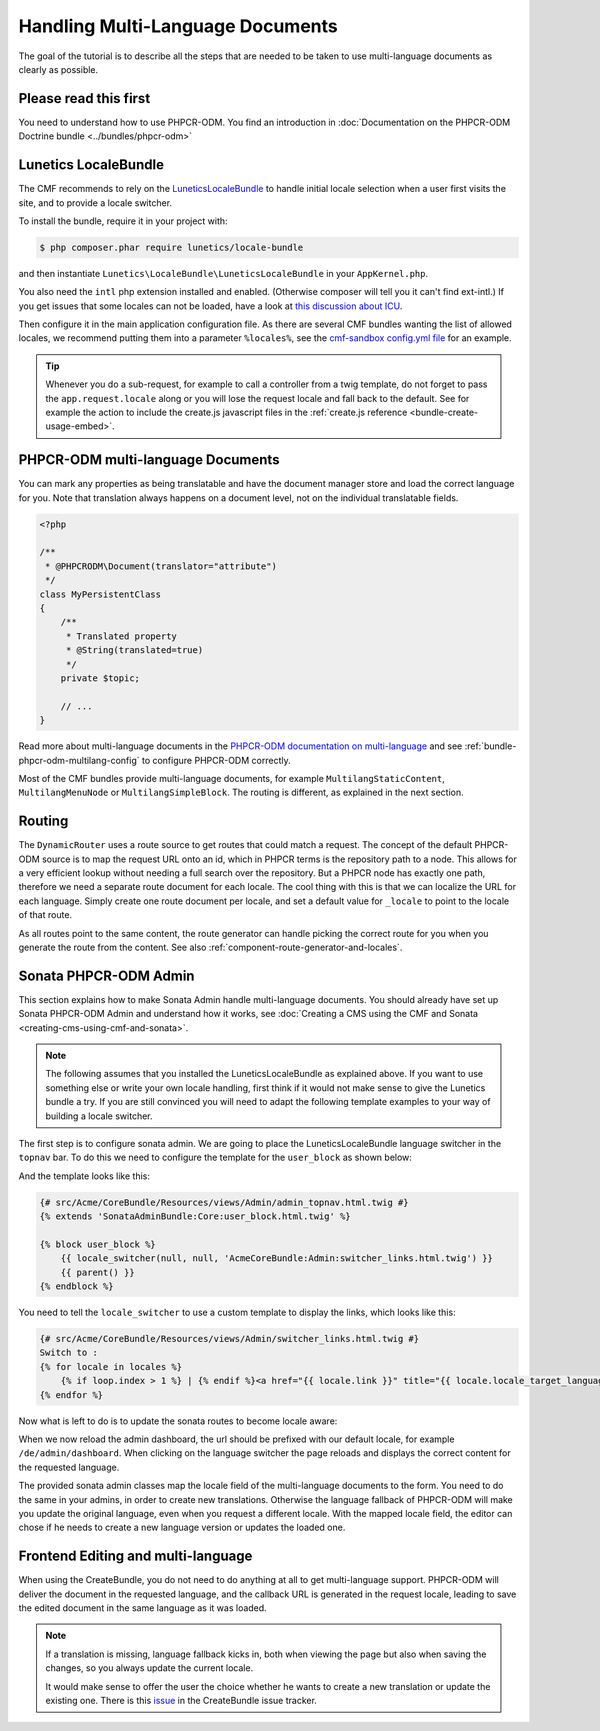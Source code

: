 Handling Multi-Language Documents
=================================

The goal of the tutorial is to describe all the steps that are needed to be
taken to use multi-language documents as clearly as possible.

Please read this first
----------------------

You need to understand how to use PHPCR-ODM. You find an introduction in
:doc:`Documentation on the PHPCR-ODM Doctrine bundle <../bundles/phpcr-odm>`

Lunetics LocaleBundle
---------------------

The CMF recommends to rely on the `LuneticsLocaleBundle`_
to handle initial locale selection when a user first visits the site,
and to provide a locale switcher.

To install the bundle, require it in your project with:

.. code-block:: bash

    $ php composer.phar require lunetics/locale-bundle

and then instantiate ``Lunetics\LocaleBundle\LuneticsLocaleBundle`` in your
``AppKernel.php``.

You also need the ``intl`` php extension installed and enabled. (Otherwise
composer will tell you it can't find ext-intl.) If you get issues that some
locales can not be loaded, have a look at `this discussion about ICU`_.

Then configure it in the main application configuration file. As there are
several CMF bundles wanting the list of allowed locales, we recommend putting
them into a parameter ``%locales%``, see the `cmf-sandbox config.yml file`_
for an example.

.. tip::

    Whenever you do a sub-request, for example to call a controller from a twig
    template, do not forget to pass the ``app.request.locale`` along or you will
    lose the request locale and fall back to the default.
    See for example the action to include the create.js javascript files in the
    :ref:`create.js reference <bundle-create-usage-embed>`.

PHPCR-ODM multi-language Documents
----------------------------------

You can mark any properties as being translatable and have the document
manager store and load the correct language for you. Note that translation
always happens on a document level, not on the individual translatable fields.

.. code-block:: php

    <?php

    /**
     * @PHPCRODM\Document(translator="attribute")
     */
    class MyPersistentClass
    {
        /**
         * Translated property
         * @String(translated=true)
         */
        private $topic;

        // ...
    }

Read more about multi-language documents in the
`PHPCR-ODM documentation on multi-language`_ and see
:ref:`bundle-phpcr-odm-multilang-config` to configure PHPCR-ODM correctly.

Most of the CMF bundles provide multi-language documents, for example
``MultilangStaticContent``, ``MultilangMenuNode`` or ``MultilangSimpleBlock``.
The routing is different, as explained in the next section.

Routing
-------

The ``DynamicRouter`` uses a route source to get routes that could match a
request. The concept of the default PHPCR-ODM source is to map the request URL
onto an id, which in PHPCR terms is the repository path to a node. This allows
for a very efficient lookup without needing a full search over the repository.
But a PHPCR node has exactly one path, therefore we need a separate route
document for each locale. The cool thing with this is that we can localize
the URL for each language. Simply create one route document per locale,
and set a default value for ``_locale`` to point to the locale of that route.

As all routes point to the same content, the route generator can handle
picking the correct route for you when you generate the route from the
content.  See also :ref:`component-route-generator-and-locales`.

Sonata PHPCR-ODM Admin
----------------------

This section explains how to make Sonata Admin handle multi-language
documents. You should already have set up Sonata PHPCR-ODM Admin and
understand how it works, see
:doc:`Creating a CMS using the CMF and Sonata <creating-cms-using-cmf-and-sonata>`.

.. note::

    The following assumes that you installed the LuneticsLocaleBundle as
    explained above. If you want to use something else or write your own
    locale handling, first think if it would not make sense to give the
    Lunetics bundle a try. If you are still convinced you will need to adapt
    the following template examples to your way of building a locale switcher.

The first step is to configure sonata admin. We are going to place the
LuneticsLocaleBundle language switcher in the ``topnav`` bar.  To do this we
need to configure the template for the ``user_block`` as shown below:

.. configuration-block::

    .. code-block:: yaml

        # app/config/config.yml
        sonata_admin:
            # ...
            templates:
                    user_block: AcmeCoreBundle:Admin:admin_topnav.html.twig

And the template looks like this:

.. code-block:: jinja

    {# src/Acme/CoreBundle/Resources/views/Admin/admin_topnav.html.twig #}
    {% extends 'SonataAdminBundle:Core:user_block.html.twig' %}

    {% block user_block %}
        {{ locale_switcher(null, null, 'AcmeCoreBundle:Admin:switcher_links.html.twig') }}
        {{ parent() }}
    {% endblock %}

You need to tell the ``locale_switcher`` to use a custom template to display
the links, which looks like this:

.. code-block:: jinja

    {# src/Acme/CoreBundle/Resources/views/Admin/switcher_links.html.twig #}
    Switch to :
    {% for locale in locales %}
        {% if loop.index > 1 %} | {% endif %}<a href="{{ locale.link }}" title="{{ locale.locale_target_language }}">{{ locale.locale_target_language }}</a>
    {% endfor %}

Now what is left to do is to update the sonata routes to become locale aware:

.. configuration-block::

    .. code-block:: yaml

        # app/config/routing.yml

        admin_dashboard:
            pattern: /{_locale}/admin/
            defaults:
                _controller: FrameworkBundle:Redirect:redirect
                route: sonata_admin_dashboard
                permanent: true # this for 301

        admin:
            resource: '@SonataAdminBundle/Resources/config/routing/sonata_admin.xml'
            prefix: /{_locale}/admin

        sonata_admin:
            resource: .
            type: sonata_admin
            prefix: /{_locale}/admin

        # redirect routes for the non-locale routes
        admin_without_locale:
            pattern: /admin
            defaults:
                _controller: FrameworkBundle:Redirect:redirect
                route: sonata_admin_dashboard
                permanent: true # this for 301

        admin_dashboard_without_locale:
            pattern: /admin/dashboard
            defaults:
                _controller: FrameworkBundle:Redirect:redirect
                route: sonata_admin_dashboard
                permanent: true # this for 301

When we now reload the admin dashboard, the url should be prefixed with our
default locale, for example ``/de/admin/dashboard``. When clicking on the
language switcher the page reloads and displays the correct content for the
requested language.

The provided sonata admin classes map the locale field of the multi-language
documents to the form. You need to do the same in your admins, in order to
create new translations. Otherwise the language fallback of PHPCR-ODM will
make you update the original language, even when you request a different
locale.  With the mapped locale field, the editor can chose if he needs to
create a new language version or updates the loaded one.

Frontend Editing and multi-language
-----------------------------------

When using the CreateBundle, you do not need to do anything at all to get
multi-language support. PHPCR-ODM will deliver the document in the requested
language, and the callback URL is generated in the request locale, leading to
save the edited document in the same language as it was loaded.

.. note::

    If a translation is missing, language fallback kicks in, both when viewing
    the page but also when saving the changes, so you always update the
    current locale.

    It would make sense to offer the user the choice whether he wants to
    create a new translation or update the existing one. There is this
    `issue`_ in the CreateBundle issue tracker.

.. _`LuneticsLocaleBundle`: https://github.com/lunetics/LocaleBundle/
.. _`this discussion about ICU`: https://github.com/symfony/symfony/issues/5279#issuecomment-11710480
.. _`cmf-sandbox config.yml file`: https://github.com/symfony-cmf/cmf-sandbox/blob/master/app/config/config.yml
.. _`PHPCR-ODM documentation on multi-language`: http://docs.doctrine-project.org/projects/doctrine-phpcr-odm/en/latest/reference/multilang.html
.. _`issue`: https://github.com/symfony-cmf/CreateBundle/issues/39

